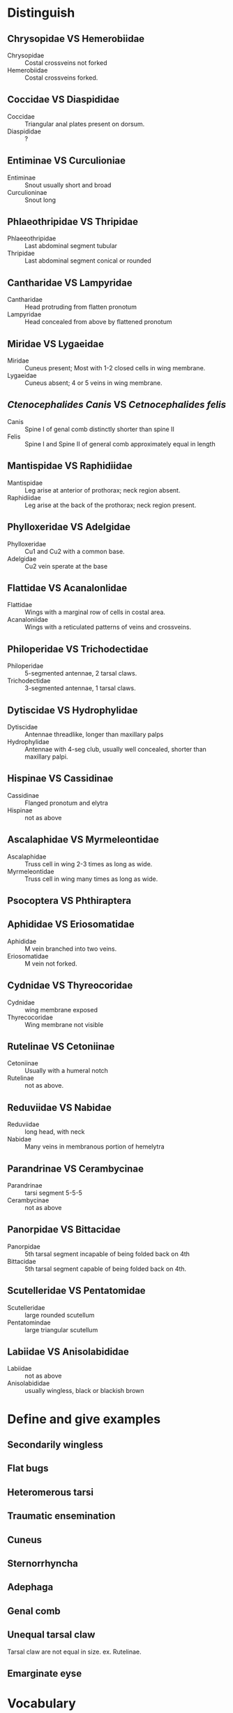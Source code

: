 * Distinguish
** Chrysopidae VS Hemerobiidae
+ Chrysopidae :: Costal crossveins not forked
+ Hemerobiidae :: Costal crossveins forked.
** Coccidae VS Diaspididae
+ Coccidae :: Triangular anal plates present on dorsum.
+ Diaspididae :: ?
** Entiminae VS Curculioniae
+ Entiminae ::  Snout usually short and broad
+ Curculioninae :: Snout long
** Phlaeothripidae VS Thripidae
+ Phlaeeothripidae :: Last abdominal segment tubular
+ Thripidae ::  Last abdominal segment conical or rounded
** Cantharidae VS Lampyridae
+ Cantharidae :: Head protruding from flatten pronotum
+ Lampyridae :: Head concealed from above by flattened pronotum
** Miridae VS Lygaeidae
+ Miridae ::  Cuneus present; Most with 1-2 closed cells in wing membrane.
+ Lygaeidae :: Cuneus absent; 4 or 5 veins in wing membrane.
** /Ctenocephalides Canis/ VS /Cetnocephalides felis/
+ Canis :: Spine I of genal comb distinctly shorter than spine II
+ Felis :: Spine I and Spine II of general comb approximately equal in length
** Mantispidae VS Raphidiidae
+ Mantispidae :: Leg arise at anterior of prothorax; neck region absent.
+ Raphidiidae :: Leg arise at the back of the prothorax; neck region present.
** Phylloxeridae VS Adelgidae
+ Phylloxeridae :: Cu1 and Cu2 with a common base.
+ Adelgidae :: Cu2 vein sperate at the base
** Flattidae VS Acanalonlidae
+ Flattidae :: Wings with a marginal row of cells in costal area.
+ Acanaloniidae :: Wings with a reticulated patterns of veins and crossveins.
** Philoperidae VS Trichodectidae
+ Philoperidae :: 5-segmented antennae, 2 tarsal claws.
+ Trichodectidae :: 3-segmented antennae, 1 tarsal claws.
** Dytiscidae VS Hydrophylidae
+ Dytiscidae :: Antennae threadlike, longer than maxillary palps
+ Hydrophylidae :: Antennae with 4-seg club, usually well concealed, shorter than maxillary palpi.
** Hispinae VS Cassidinae
+ Cassidinae :: Flanged pronotum and elytra
+ Hispinae :: not as above
** Ascalaphidae VS Myrmeleontidae
+ Ascalaphidae :: Truss cell in wing 2-3 times as long as wide.
+ Myrmeleontidae :: Truss cell in wing many times as long as wide.
** Psocoptera VS Phthiraptera
** Aphididae VS Eriosomatidae
+ Aphididae :: M vein branched into two veins.
+ Eriosomatidae :: M vein not forked.
** Cydnidae VS Thyreocoridae
+ Cydnidae :: wing membrane exposed
+ Thyrecocoridae :: Wing membrane not visible
** Rutelinae VS Cetoniinae
+ Cetoniinae :: Usually with a humeral notch
+ Rutelinae :: not as above.
** Reduviidae VS Nabidae
+ Reduviidae :: long head, with neck
+ Nabidae :: Many veins in membranous portion of hemelytra
** Parandrinae VS Cerambycinae
+ Parandrinae :: tarsi segment 5-5-5
+ Cerambycinae :: not as above
** Panorpidae VS Bittacidae
+ Panorpidae :: 5th tarsal segment incapable of being folded back on 4th
+ Bittacidae :: 5th tarsal segment capable of being folded back on 4th.
** Scutelleridae VS Pentatomidae
+ Scutelleridae :: large rounded scutellum
+ Pentatomindae :: large triangular scutellum
** Labiidae VS Anisolabididae
+ Labiidae :: not as above
+ Anisolabididae :: usually wingless, black or blackish brown
* Define and give examples
** Secondarily wingless

** Flat bugs

** Heteromerous tarsi

** Traumatic ensemination

** Cuneus

** Sternorrhyncha

** Adephaga

** Genal comb

** Unequal tarsal claw

Tarsal claw are not equal in size. ex. Rutelinae.

** Emarginate eyse

* Vocabulary

Nerve wing, elytra, prehensal tarsi, cornicles, Megaloptera,
Hemelytronn, Physopoda, booklice, Chagas disease, ocular bristle,
hangingflies, plague, toe biters, Amblycera, snakeflies, fringe-wings,
crabs, anal forceps, Terebrantia, skin wing, and Cryptognathous mouthparts.

Coleoptera, Phthiraptera, Hemiptera, Neuroptera, Dermaptera, Mecoptera,
Thysanoptera, Siphonaptera, Psocoptera

*  List the hemipteroid orders of insects and the characters they have in common.
